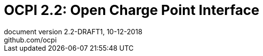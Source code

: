 :toc: macro
:toclevels: 3
:numbered:
:pagenums:
:title-separator: |
[separator=:]
:year: 2018
:protocol_version: 2.2
:document_version: {protocol_version}-DRAFT1
:revision_date: 10-12-{year}
:document_header: OCPI {document_version}

= OCPI {protocol_version}: Open Charge Point Interface
document version {document_version}, {revision_date}
github.com/ocpi

<<<
:toc:

